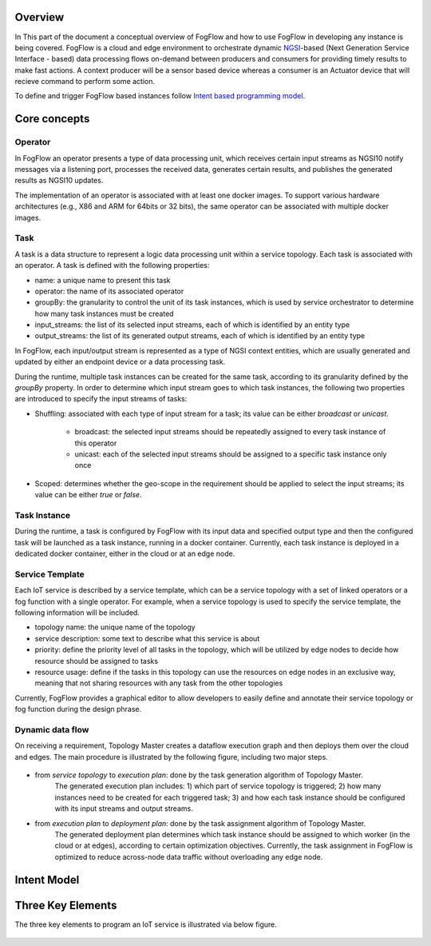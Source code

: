 Overview
=================

In This part of the document a conceptual overview of FogFlow and how to use FogFlow in developing any instance is being covered.
FogFlow is a cloud and edge environment to orchestrate dynamic `NGSI`_-based (Next Generation Service Interface - based) data processing
flows on-demand between producers and consumers for providing timely results to make fast actions. A context producer will be a sensor 
based device whereas a consumer is an Actuator device that will recieve command to perform some action.

.. _`NGSI`: https://knowage.readthedocs.io/en/6.1.1/user/NGSI/README/index.html


To define and trigger FogFlow based instances follow `Intent based programming model`_.

.. _`Intent based programming model`: https://fogflow.readthedocs.io/en/latest/intent_based_program.html

Core concepts
======================

Operator
----------------------

In FogFlow an operator presents a type of data processing unit, 
which receives certain input streams as NGSI10 notify messages via a listening port,
processes the received data, generates certain results, and publishes the generated results as NGSI10 updates.   

The implementation of an operator is associated with at least one docker images. 
To support various hardware architectures (e.g., X86 and ARM for 64bits or 32 bits), 
the same operator can be associated with multiple docker images.  

Task
------------------

A task is a data structure to represent a logic data processing unit within a service topology. 
Each task is associated with an operator. 
A task is defined with the following properties:

- name: a unique name to present this task
- operator: the name of its associated operator
- groupBy: the granularity to control the unit of its task instances, which is used by service orchestrator to determine how many task instances must be created
- input_streams: the list of its selected input streams, each of which is identified by an entity type
- output_streams: the list of its generated output streams, each of which is identified by an entity type

In FogFlow, each input/output stream is represented as a type of NGSI context entities, 
which are usually generated and updated by either an endpoint device or a data processing task. 

During the runtime, multiple task instances can be created for the same task, 
according to its granularity defined by the *groupBy* property. 
In order to determine which input stream goes to which task instances, 
the following two properties are introduced to specify the input streams of tasks: 

- Shuffling: associated with each type of input stream for a task; its value can be either *broadcast* or *unicast*. 	

	- broadcast: the selected input streams should be repeatedly assigned to every task instance of this operator
	- unicast: each of the selected input streams should be assigned to a specific task instance only once
	
- Scoped: determines whether the geo-scope in the requirement should be applied to select the input streams; its value can be either *true* or *false*.


Task Instance
-----------------------

During the runtime, a task is configured by FogFlow with its input data and specified output type 
and then the configured task will be launched as a task instance, running in a docker container. 
Currently, each task instance is deployed in a dedicated docker container, either in the cloud or at an edge node. 


Service Template
-------------------------

Each IoT service is described by a service template, which can be a service topology with a set of linked operators
or a fog function with a single operator. For example, when a service topology is used to specify the service template, 
the following information will be included. 

- topology name: the unique name of the topology
- service description: some text to describe what this service is about
- priority: define the priority level of all tasks in the topology, which will be utilized by edge nodes to decide how resource should be assigned to tasks 
- resource usage: define if the tasks in this topology can use the resources on edge nodes in an exclusive way, meaning that not sharing resources with any task from the other topologies

Currently, FogFlow provides a graphical editor to allow developers to easily define and annotate their service topology or fog function during the design phrase.


Dynamic data flow 
-----------------------

On receiving a requirement, Topology Master creates a dataflow execution graph and then deploys them over the cloud and edges. 
The main procedure is illustrated by the following figure, including two major steps. 

.. figure:: figures/service-topology.png

- from *service topology* to *execution plan*: done by the task generation algorithm of Topology Master. 
	The generated execution plan includes:
	1) which part of service topology is triggered; 
	2) how many instances need to be created for each triggered task;
	3) and how each task instance should be configured with its input streams and output streams. 

- from *execution plan* to *deployment plan*: done by the task assignment algorithm of Topology Master.
	The generated deployment plan determines which task instance should be assigned to which worker (in the cloud or at edges),  
	according to certain optimization objectives. Currently, the task assignment in FogFlow is optimized to reduce across-node data traffic
	without overloading any edge node. 



Intent Model
==================


.. figure:: figures/intent_model.png




Three Key Elements
=====================
The three key elements to program an IoT service is illustrated via below figure.




.. figure:: figures/key_elements.png











